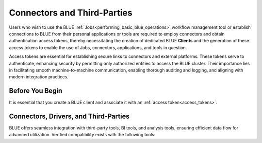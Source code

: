 .. _connecting_to_blue:

****************************
Connectors and Third-Parties
****************************

Users who wish to use the BLUE :ref:`Jobs<performing_basic_blue_operations>` workflow management tool or establish connections to BLUE from their personal applications or tools are required to employ connectors and obtain authentication access tokens, thereby necessitating the creation of dedicated BLUE **Clients** and the generation of these access tokens to enable the use of Jobs, connectors, applications, and tools in question.

Access tokens are essential for establishing secure links to connectors and external platforms. These tokens serve to authenticate, enhancing security by permitting only authorized entities to access the BLUE cluster. Their importance lies in facilitating smooth machine-to-machine communication, enabling thorough auditing and logging, and aligning with modern integration practices.

Before You Begin
----------------

It is essential that you create a BLUE client and associate it with an :ref:`access token<access_tokens>`.


Connectors, Drivers, and Third-Parties
--------------------------------------

BLUE offers seamless integration with third-party tools, BI tools, and analysis tools, ensuring efficient data flow for advanced utilization. Verified compatibility exists with the following tools: 

.. tab:: Connectors and Drivers

    :ref:`JDBC<java_jdbc>`

    :ref:`ODBC<odbc>`

    :ref:`Python<pysqream>`

.. tab:: Integration Tools

    :ref:`Apache Airflow<apache_airflow>`
	
    :ref:`DBeaver<dbeaver>`

    :ref:`Denodo<denodo>`

    :ref:`Informatica Cloud Services<informatica>`

    :ref:`Pentaho Data Integration<pentaho_data_integration>`

    :ref:`Talend<talend>`
	
.. tab:: BI Tools

    :ref:`MicroStrategy<micro_strategy>`

    :ref:`Power BI Desktop<power_bi>`

    :ref:`SAP BusinessObjects<sap_businessobjects>`

    :ref:`SAS Viya<connect_to_sas_viya>`

    :ref:`Tableau<tableau>`

    :ref:`TIBCO Spotfire<tibco_spotfire>`

.. tab:: Analysis and Programming Languages

    :ref:`PHP<php>`

    :ref:`R<r>`
